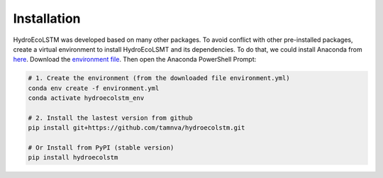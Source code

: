 Installation
===========
.. Installation with Anaconda

HydroEcoLSTM was developed based on many other packages. To avoid conflict with other pre-installed packages, create a virtual environment to install HydroEcoLSMT and its dependencies. To do that, we could install Anaconda from `here <https://www.anaconda.com/>`_. Download the `environment file <https://github.com/tamnva/hydroecolstm/tree/master/environments/>`_. Then open the Anaconda PowerShell Prompt:

.. code-block:: python
    
    # 1. Create the environment (from the downloaded file environment.yml)
    conda env create -f environment.yml
    conda activate hydroecolstm_env

    # 2. Install the lastest version from github
    pip install git+https://github.com/tamnva/hydroecolstm.git

    # Or Install from PyPI (stable version)
    pip install hydroecolstm
    

	
